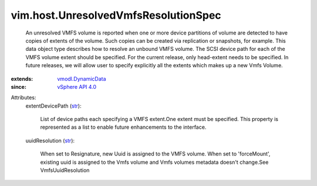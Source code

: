 .. _str: https://docs.python.org/2/library/stdtypes.html

.. _vSphere API 4.0: ../../vim/version.rst#vimversionversion5

.. _vmodl.DynamicData: ../../vmodl/DynamicData.rst


vim.host.UnresolvedVmfsResolutionSpec
=====================================
  An unresolved VMFS volume is reported when one or more device partitions of volume are detected to have copies of extents of the volume. Such copies can be created via replication or snapshots, for example. This data object type describes how to resolve an unbound VMFS volume. The SCSI device path for each of the VMFS volume extent should be specified. For the current release, only head-extent needs to be specified. In future releases, we will allow user to specify explicitly all the extents which makes up a new Vmfs Volume.
:extends: vmodl.DynamicData_
:since: `vSphere API 4.0`_

Attributes:
    extentDevicePath (`str`_):

       List of device paths each specifying a VMFS extent.One extent must be specified. This property is represented as a list to enable future enhancements to the interface.
    uuidResolution (`str`_):

       When set to Resignature, new Uuid is assigned to the VMFS volume. When set to 'forceMount', existing uuid is assigned to the Vmfs volume and Vmfs volumes metadata doesn't change.See VmfsUuidResolution
